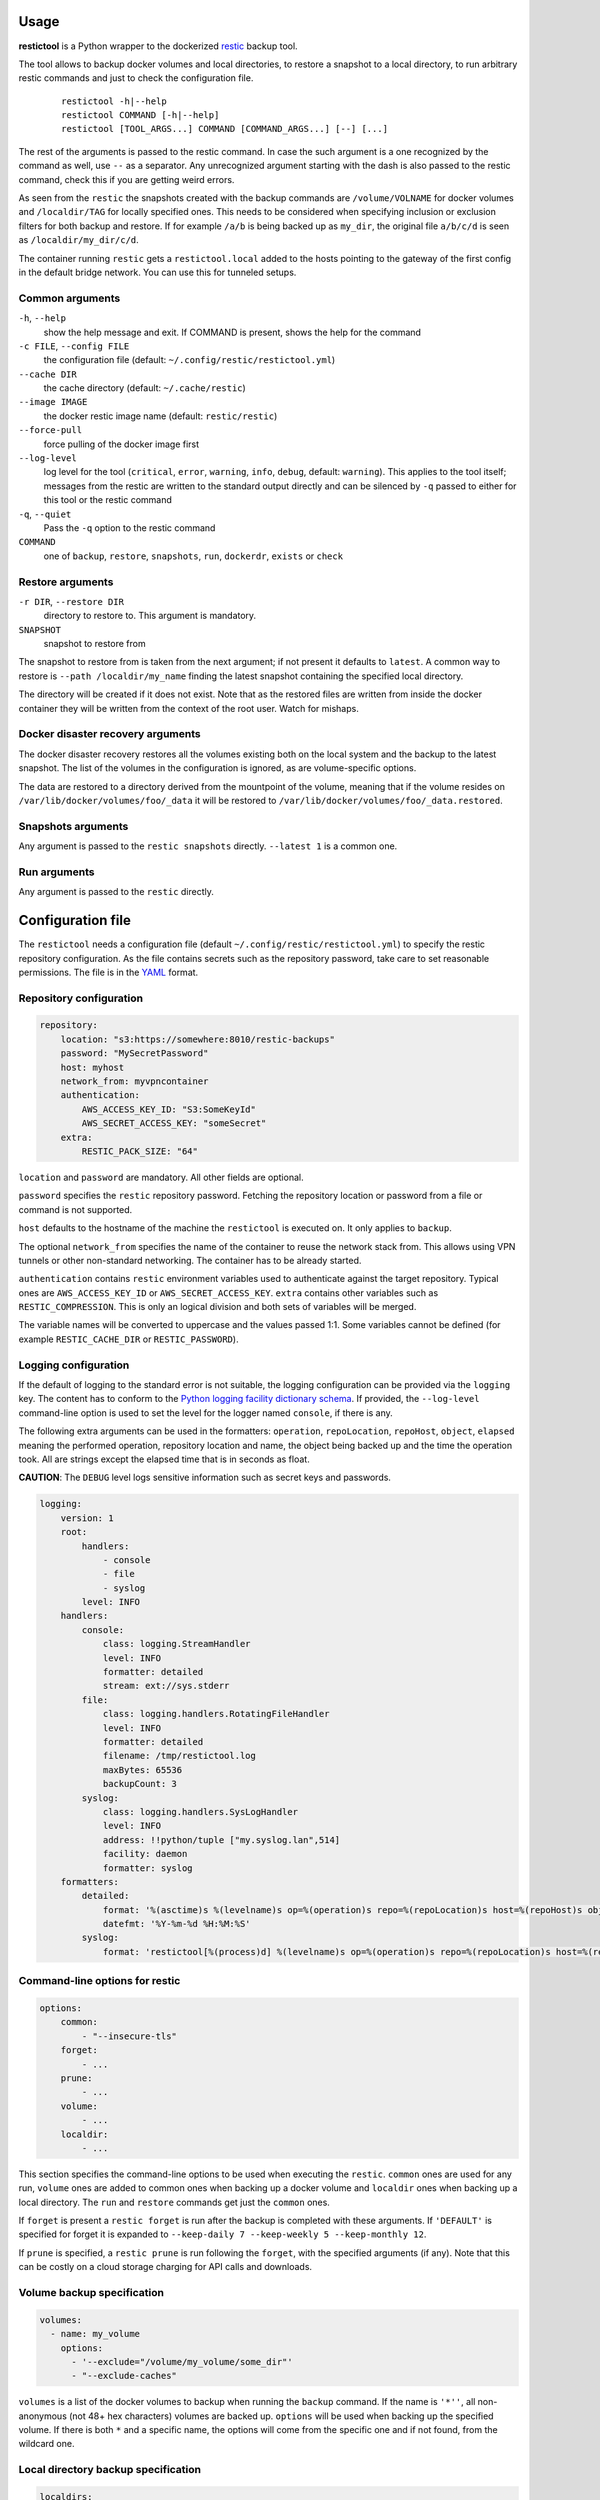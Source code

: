Usage
=====

**restictool** is a Python wrapper to the dockerized `restic <https://restic.net>`_ backup tool.

The tool allows to backup docker volumes and local directories, to restore
a snapshot to a local directory, to run arbitrary restic commands and
just to check the configuration file.

 ::

    restictool -h|--help
    restictool COMMAND [-h|--help]
    restictool [TOOL_ARGS...] COMMAND [COMMAND_ARGS...] [--] [...]

The rest of the arguments is passed to the restic command. In case the
such argument is a one recognized by the command as well,
use ``--`` as a separator. Any unrecognized argument starting with
the dash is also passed to the restic command, check this if you are
getting weird errors.

As seen from the ``restic`` the snapshots created with the backup commands are
``/volume/VOLNAME`` for docker volumes and ``/localdir/TAG`` for locally
specified ones. This needs to be considered when specifying inclusion
or exclusion filters for both backup and restore. If for example
``/a/b`` is being backed up as ``my_dir``, the original
file ``a/b/c/d`` is seen as ``/localdir/my_dir/c/d``.


The container running ``restic`` gets a ``restictool.local`` added to the hosts
pointing to the gateway of the first config in the default bridge network. You
can use this for tunneled setups.


Common arguments
----------------

``-h``, ``--help``
   show the help message and exit. If COMMAND is present, shows the help
   for the command

``-c FILE``, ``--config FILE``
   the configuration file (default: ``~/.config/restic/restictool.yml``)

``--cache DIR``
   the cache directory (default: ``~/.cache/restic``)

``--image IMAGE``
   the docker restic image name (default: ``restic/restic``)

``--force-pull``
   force pulling of the docker image first

``--log-level``
   log level for the tool (``critical``, ``error``, ``warning``,
   ``info``, ``debug``, default: ``warning``). This applies to the tool itself;
   messages from the restic are written to the standard output directly
   and can be silenced by ``-q`` passed to either for this tool or
   the restic command

``-q``, ``--quiet``
   Pass the ``-q`` option to the restic command

``COMMAND``
   one of ``backup``, ``restore``, ``snapshots``, ``run``,
   ``dockerdr``, ``exists`` or ``check``

Restore arguments
-----------------

``-r DIR``, ``--restore DIR``
   directory to restore to. This argument is mandatory.
``SNAPSHOT``
   snapshot to restore from

The snapshot to restore from is taken from the next argument; if not present
it defaults to ``latest``. A common way to restore is ``--path /localdir/my_name``
finding the latest snapshot containing the specified local directory.

The directory will be created if it does not exist. Note that as
the restored files are written from inside the docker container they will
be written from the context of the root user. Watch for mishaps.

Docker disaster recovery arguments
----------------------------------

The docker disaster recovery restores all the volumes existing both on the
local system and the backup to the latest snapshot. The list of the
volumes in the configuration is ignored, as are volume-specific options.

The data are restored to a directory derived from the mountpoint of the volume,
meaning that if the volume resides on ``/var/lib/docker/volumes/foo/_data``
it will be restored to ``/var/lib/docker/volumes/foo/_data.restored``.

Snapshots arguments
-------------------

Any argument is passed to the ``restic snapshots`` directly.
``--latest 1`` is a common one.

Run arguments
-------------

Any argument is passed to the ``restic`` directly.

Configuration file
==================

The ``restictool`` needs a configuration file
(default ``~/.config/restic/restictool.yml``) to specify the restic
repository configuration. As the file contains secrets such as
the repository password, take care to set reasonable permissions.
The file is in the `YAML <https://yaml.org/>`_ format.

Repository configuration
------------------------

.. code-block:: yaml

    repository:
        location: "s3:https://somewhere:8010/restic-backups"
        password: "MySecretPassword"
        host: myhost
        network_from: myvpncontainer
        authentication:
            AWS_ACCESS_KEY_ID: "S3:SomeKeyId"
            AWS_SECRET_ACCESS_KEY: "someSecret"
        extra:
            RESTIC_PACK_SIZE: "64"

``location`` and ``password`` are mandatory. All other fields are optional.

``password`` specifies the ``restic`` repository password. Fetching
the repository location or password from a file or command is not
supported.

``host`` defaults to the hostname of the machine the ``restictool`` is
executed on. It only applies to ``backup``.

The optional ``network_from`` specifies the name of the container to reuse
the network stack from. This allows using VPN tunnels or other non-standard
networking. The container has to be already started.

``authentication`` contains ``restic`` environment variables used to
authenticate against the target repository. Typical ones are
``AWS_ACCESS_KEY_ID`` or ``AWS_SECRET_ACCESS_KEY``. ``extra`` contains
other variables such as ``RESTIC_COMPRESSION``. This is only an
logical division and both sets of variables will be merged.

The variable names will be converted to uppercase and the values passed 1:1.
Some variables cannot be defined (for example ``RESTIC_CACHE_DIR`` or
``RESTIC_PASSWORD``).

Logging configuration
---------------------

If the default of logging to the standard error is not suitable, the logging
configuration can be provided via the ``logging`` key. The content has to conform
to the `Python logging facility dictionary schema <https://docs.python.org/3/library/logging.config.html#logging-config-dictschema>`_.
If provided, the ``--log-level`` command-line option is used to set the level
for the logger named ``console``, if there is any.

The following extra arguments can be used in the formatters: ``operation``, ``repoLocation``,
``repoHost``, ``object``, ``elapsed`` meaning the performed operation, repository location and name,
the object being backed up and the time the operation took. All are strings except
the elapsed time that is in seconds as float.

**CAUTION**: The ``DEBUG`` level logs sensitive information such as secret keys and passwords.

.. code-block:: yaml

    logging:
        version: 1
        root:
            handlers:
                - console
                - file
                - syslog
            level: INFO
        handlers:
            console:
                class: logging.StreamHandler
                level: INFO
                formatter: detailed
                stream: ext://sys.stderr
            file:
                class: logging.handlers.RotatingFileHandler
                level: INFO
                formatter: detailed
                filename: /tmp/restictool.log
                maxBytes: 65536
                backupCount: 3
            syslog:
                class: logging.handlers.SysLogHandler
                level: INFO
                address: !!python/tuple ["my.syslog.lan",514]
                facility: daemon
                formatter: syslog
        formatters:
            detailed:
                format: '%(asctime)s %(levelname)s op=%(operation)s repo=%(repoLocation)s host=%(repoHost)s object=%(object)s time=%(elapsed).1fs msg=%(message)s'
                datefmt: '%Y-%m-%d %H:%M:%S'
            syslog:
                format: 'restictool[%(process)d] %(levelname)s op=%(operation)s repo=%(repoLocation)s host=%(repoHost)s object=%(object)s time=%(elapsed).1fs msg=%(message)s'

Command-line options for restic
-------------------------------

.. code-block:: yaml

    options:
        common:
            - "--insecure-tls"
        forget:
            - ...
        prune:
            - ...
        volume:
            - ...
        localdir:
            - ...

This section specifies the command-line options to be used when
executing the ``restic``. ``common`` ones are used for any run,
``volume`` ones are added to common ones when backing up a docker
volume and ``localdir`` ones when backing up a local directory.
The ``run`` and ``restore`` commands get just the ``common`` ones.

If ``forget`` is present a ``restic forget`` is run after the
backup is completed with these arguments. If ``'DEFAULT'``
is specified for forget it is expanded to
``--keep-daily 7 --keep-weekly 5 --keep-monthly 12``.

If ``prune`` is specified, a ``restic prune`` is run following
the ``forget``, with the specified arguments (if any). Note that
this can be costly on a cloud storage charging for API calls
and downloads.


Volume backup specification
---------------------------

.. code-block:: yaml

    volumes:
      - name: my_volume
        options:
          - '--exclude="/volume/my_volume/some_dir"'
          - "--exclude-caches"

``volumes`` is a list of the docker volumes to backup when running
the  ``backup`` command. If the name is ``'*''``, all non-anonymous
(not 48+ hex characters) volumes are backed up. ``options``
will be used when backing up the specified volume. If there is
both ``*`` and a specific name, the options will come from the
specific one and if not found, from the wildcard one.


Local directory backup specification
------------------------------------

.. code-block:: yaml

    localdirs:
      - name: my_tag
        path: path
        options:
          - '--exclude="/localdir/my_tag/some_dir"'

``localdirs`` is a list of the local directories to backup when running
the  ``backup`` command. ``name`` specifies the tag that will be used
to distinguish the directories in the repository.  ``options``
will be used when backing up the specified local directory. Tildes (``~``)
at the beginning of ``path`` will be expanded to the contents
of the ``HOME`` environment variable.


